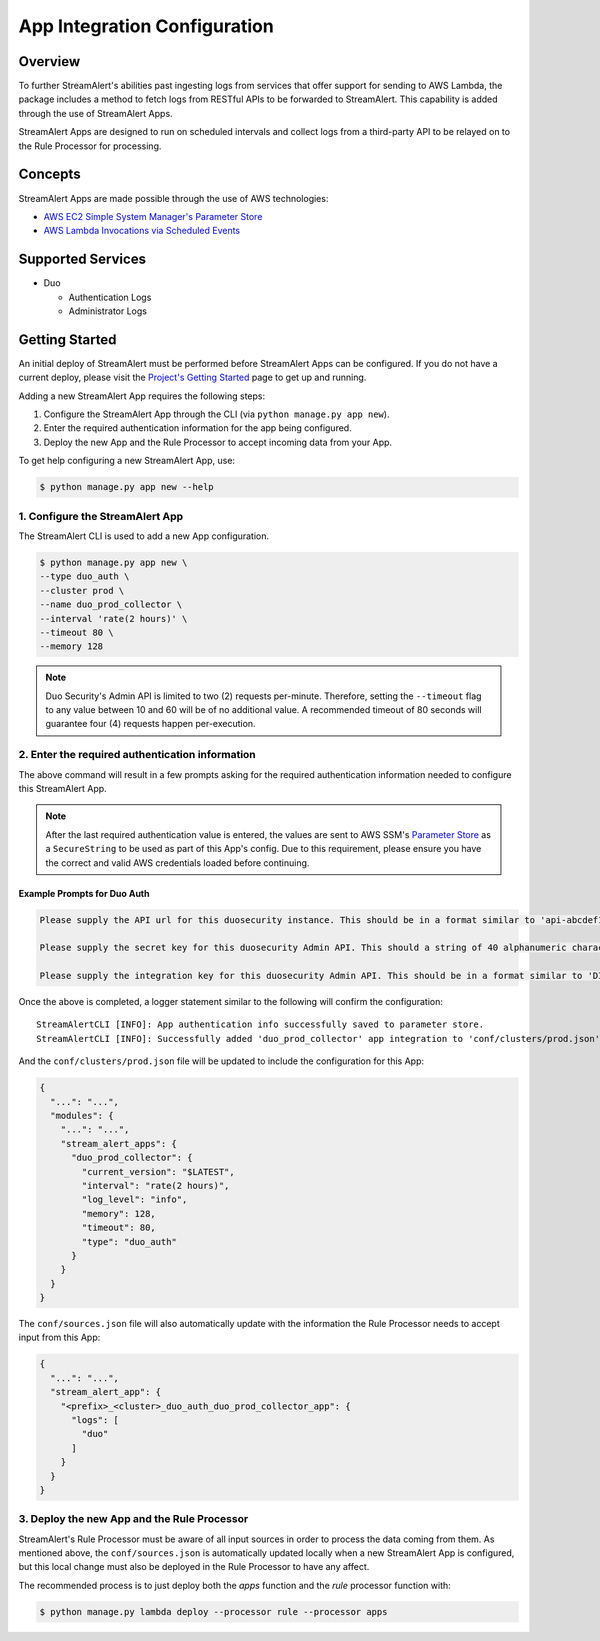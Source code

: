 App Integration Configuration
=============================

Overview
--------

To further StreamAlert's abilities past ingesting logs from services that offer support for sending to AWS Lambda,
the package includes a method to fetch logs from RESTful APIs to be forwarded to StreamAlert. This capability is added through the
use of StreamAlert Apps.

StreamAlert Apps are designed to run on scheduled intervals and collect logs from a third-party API to be relayed on to the Rule Processor
for processing.


Concepts
--------

StreamAlert Apps are made possible through the use of AWS technologies:

* `AWS EC2 Simple System Manager's Parameter Store <https://aws.amazon.com/ec2/systems-manager/parameter-store/>`_
* `AWS Lambda Invocations via Scheduled Events <http://docs.aws.amazon.com/lambda/latest/dg/with-scheduled-events.html>`_


Supported Services
------------------

* Duo

  - Authentication Logs
  - Administrator Logs


Getting Started
---------------

An initial deploy of StreamAlert must be performed before StreamAlert Apps can be configured. If you do not have a current deploy,
please visit the `Project's Getting Started <getting-started.html>`_ page to get up and running.


Adding a new StreamAlert App requires the following steps:

1. Configure the StreamAlert App through the CLI (via ``python manage.py app new``).
2. Enter the required authentication information for the app being configured.
3. Deploy the new App and the Rule Processor to accept incoming data from your App.

To get help configuring a new StreamAlert App, use:

.. code-block:: bash

  $ python manage.py app new --help


1. Configure the StreamAlert App
````````````````````````````````

The StreamAlert CLI is used to add a new App configuration.

.. code-block:: bash

  $ python manage.py app new \
  --type duo_auth \
  --cluster prod \
  --name duo_prod_collector \
  --interval 'rate(2 hours)' \
  --timeout 80 \
  --memory 128


.. note:: Duo Security's Admin API is limited to two (2) requests per-minute. Therefore, setting the ``--timeout`` flag to any value between 10 and 60 will be of no additional value. A recommended timeout of 80 seconds will guarantee four (4) requests happen per-execution.


2. Enter the required authentication information
````````````````````````````````````````````````

The above command will result in a few prompts asking for the required authentication information needed to configure this StreamAlert App.

.. note:: After the last required authentication value is entered, the values are sent to AWS SSM's `Parameter Store <https://aws.amazon.com/ec2/systems-manager/parameter-store/>`_ as a ``SecureString`` to be used as part of this App's config. Due to this requirement, please ensure you have the correct and valid AWS credentials loaded before continuing.

Example Prompts for Duo Auth
''''''''''''''''''''''''''''

.. code-block:: bash

  Please supply the API url for this duosecurity instance. This should be in a format similar to 'api-abcdef12.duosecurity.com': api-abcdef12.duosecurity.com

  Please supply the secret key for this duosecurity Admin API. This should a string of 40 alphanumeric characters: 123424af2ae101d47d9704b783c940dffa825678

  Please supply the integration key for this duosecurity Admin API. This should be in a format similar to 'DIABCDEFGHIJKLMN1234': DIABCDEFGHIJKLMN1234


Once the above is completed, a logger statement similar to the following will confirm the configuration::

  StreamAlertCLI [INFO]: App authentication info successfully saved to parameter store.
  StreamAlertCLI [INFO]: Successfully added 'duo_prod_collector' app integration to 'conf/clusters/prod.json' for service 'duo_auth'.


And the ``conf/clusters/prod.json`` file will be updated to include the configuration for this App:

.. code-block:: json

  {
    "...": "...",
    "modules": {
      "...": "...",
      "stream_alert_apps": {
        "duo_prod_collector": {
          "current_version": "$LATEST",
          "interval": "rate(2 hours)",
          "log_level": "info",
          "memory": 128,
          "timeout": 80,
          "type": "duo_auth"
        }
      }
    }
  }


The ``conf/sources.json`` file will also automatically update with the information the Rule Processor needs to accept input from this App:

.. code-block:: json

  {
    "...": "...",
    "stream_alert_app": {
      "<prefix>_<cluster>_duo_auth_duo_prod_collector_app": {
        "logs": [
          "duo"
        ]
      }
    }
  }


3. Deploy the new App and the Rule Processor
````````````````````````````````````````````

StreamAlert's Rule Processor must be aware of all input sources in order to process the data coming from them. As mentioned above, the ``conf/sources.json`` is automatically updated
locally when a new StreamAlert App is configured, but this local change must also be deployed in the Rule Processor to have any affect.

The recommended process is to just deploy both the `apps` function and the `rule` processor function with:

.. code-block:: bash

  $ python manage.py lambda deploy --processor rule --processor apps

